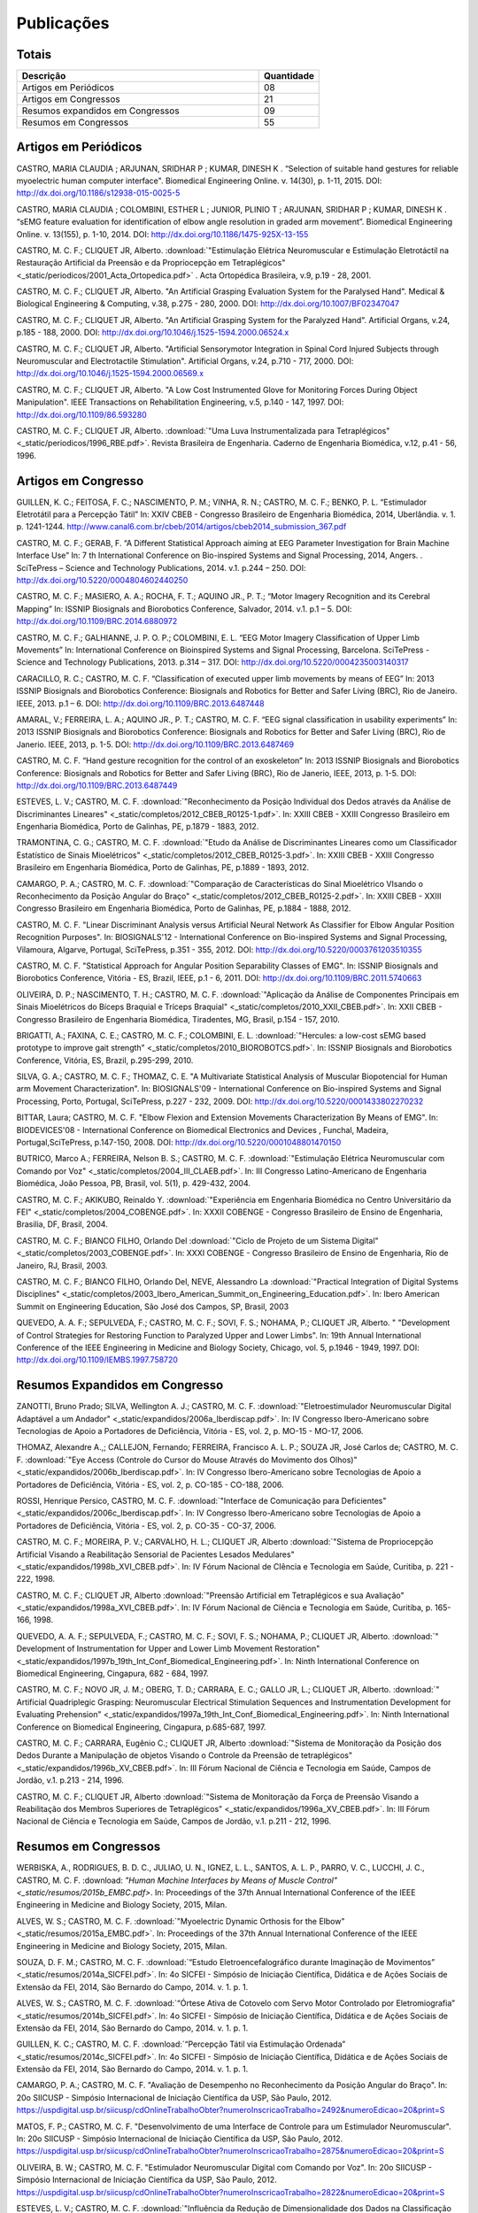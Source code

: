 Publicações
===========

======
Totais 
======

.. csv-table::
   :header: "Descrição", "Quantidade"
   :widths: 20, 5

    "Artigos em Periódicos", 08
    "Artigos em Congressos", 21
    "Resumos expandidos em Congressos", 09
    "Resumos em Congressos", 55


=====================
Artigos em Periódicos
=====================

CASTRO, MARIA CLAUDIA ; ARJUNAN, SRIDHAR P ; KUMAR, DINESH K . “Selection of suitable hand gestures for reliable myoelectric human computer interface". Biomedical Engineering Online. v. 14(30), p. 1-11, 2015. DOI: http://dx.doi.org/10.1186/s12938-015-0025-5

CASTRO, MARIA CLAUDIA ; COLOMBINI, ESTHER L ; JUNIOR, PLINIO T ; ARJUNAN, SRIDHAR P ; KUMAR, DINESH K . “sEMG feature evaluation for identification of elbow angle resolution in graded arm movement”. Biomedical Engineering Online. v. 13(155), p. 1-10, 2014. DOI: http://dx.doi.org/10.1186/1475-925X-13-155

CASTRO, M. C. F.; CLIQUET JR, Alberto. :download:`"Estimulação Elétrica Neuromuscular e Estimulação Eletrotáctil na Restauração Artificial da Preensão e da Propriocepção em Tetraplégicos" <_static/periodicos/2001_Acta_Ortopedica.pdf>` . Acta Ortopédica Brasileira, v.9, p.19 - 28, 2001.

CASTRO, M. C. F.; CLIQUET JR, Alberto. "An Artificial Grasping Evaluation System for the Paralysed Hand". Medical & Biological Engineering & Computing, v.38, p.275 - 280, 2000. DOI: http://dx.doi.org/10.1007/BF02347047

CASTRO, M. C. F.; CLIQUET JR, Alberto. "An Artificial Grasping System for the Paralyzed Hand". Artificial Organs, v.24, p.185 - 188, 2000. DOI: http://dx.doi.org/10.1046/j.1525-1594.2000.06524.x

CASTRO, M. C. F.; CLIQUET JR, Alberto. "Artificial Sensorymotor Integration in Spinal Cord Injured Subjects through Neuromuscular and Electrotactile Stimulation". Artificial Organs, v.24, p.710 - 717, 2000. DOI: http://dx.doi.org/10.1046/j.1525-1594.2000.06569.x

CASTRO, M. C. F.; CLIQUET JR, Alberto. "A Low Cost Instrumented Glove for Monitoring Forces During Object Manipulation". IEEE Transactions on Rehabilitation Engineering, v.5, p.140 - 147, 1997. DOI: http://dx.doi.org/10.1109/86.593280

CASTRO, M. C. F.; CLIQUET JR, Alberto. :download:`"Uma Luva Instrumentalizada para Tetraplégicos" <_static/periodicos/1996_RBE.pdf>`. Revista Brasileira de Engenharia. Caderno de Engenharia Biomédica, v.12, p.41 - 56, 1996.



====================
Artigos em Congresso
====================


GUILLEN, K. C.; FEITOSA, F. C.; NASCIMENTO, P. M.; VINHA, R. N.; CASTRO, M. C. F.; BENKO, P. L. “Estimulador Eletrotátil para a Percepção Tátil” In: XXIV CBEB - Congresso Brasileiro de Engenharia Biomédica, 2014, Uberlândia. v. 1. p. 1241-1244. http://www.canal6.com.br/cbeb/2014/artigos/cbeb2014_submission_367.pdf

CASTRO, M. C. F.; GERAB, F. “A Different Statistical Approach aiming at EEG Parameter Investigation for Brain Machine Interface Use” In: 7 th International Conference on Bio-inspired Systems and Signal Processing, 2014, Angers. . SciTePress – Science and Technology Publications, 2014. v.1. p.244 – 250. DOI: http://dx.doi.org/10.5220/0004804602440250

CASTRO, M. C. F.; MASIERO, A. A.; ROCHA, F. T.; AQUINO JR., P. T.; “Motor Imagery Recognition and its Cerebral Mapping”  In: ISSNIP Biosignals and Biorobotics Conference, Salvador, 2014. v.1. p.1 – 5. DOI: http://dx.doi.org/10.1109/BRC.2014.6880972 

CASTRO, M. C. F.; GALHIANNE, J. P. O. P.; COLOMBINI, E. L. “EEG Motor Imagery Classification of Upper Limb Movements” In: International Conference on Bioinspired Systems and Signal Processing, Barcelona. SciTePress - Science and Technology Publications, 2013. p.314 – 317. DOI: http://dx.doi.org/10.5220/0004235003140317

CARACILLO, R. C.; CASTRO, M. C. F. “Classification of executed upper limb movements by means of EEG” In: 2013 ISSNIP Biosignals and Biorobotics Conference: Biosignals and Robotics for Better and Safer Living (BRC), Rio de Janeiro. IEEE, 2013. p.1 – 6. DOI: http://dx.doi.org/10.1109/BRC.2013.6487448  

AMARAL, V.; FERREIRA, L. A.; AQUINO JR., P. T.; CASTRO, M. C. F. “EEG signal classification in usability experiments” In: 2013 ISSNIP Biosignals and Biorobotics Conference: Biosignals and Robotics for Better and Safer Living (BRC), Rio de Janerio. IEEE, 2013, p. 1-5. DOI:  http://dx.doi.org/10.1109/BRC.2013.6487469 

CASTRO, M. C. F. “Hand gesture recognition for the control of an exoskeleton” In: 2013 ISSNIP Biosignals and Biorobotics Conference: Biosignals and Robotics for Better and Safer Living (BRC), Rio de Janerio, IEEE, 2013, p. 1-5. DOI: http://dx.doi.org/10.1109/BRC.2013.6487449

ESTEVES, L. V.; CASTRO, M. C. F. :download:`"Reconhecimento da Posição Individual dos Dedos através da Análise de Discriminantes Lineares" <_static/completos/2012_CBEB_R0125-1.pdf>`. In: XXIII CBEB - XXIII Congresso Brasileiro em Engenharia Biomédica, Porto de Galinhas, PE, p.1879 - 1883, 2012.

TRAMONTINA, C. G.; CASTRO, M. C. F. :download:`"Etudo da Análise de Discriminantes Lineares como um Classificador Estatístico de Sinais Mioelétricos" <_static/completos/2012_CBEB_R0125-3.pdf>`. In: XXIII CBEB - XXIII Congresso Brasileiro em Engenharia Biomédica, Porto de Galinhas, PE, p.1889 - 1893, 2012.

CAMARGO, P. A.; CASTRO, M. C. F. :download:`"Comparação de Características do Sinal Mioelétrico VIsando o Reconhecimento da Posição Angular do Braço" <_static/completos/2012_CBEB_R0125-2.pdf>`. In: XXIII CBEB - XXIII Congresso Brasileiro em Engenharia Biomédica, Porto de Galinhas, PE, p.1884 - 1888, 2012.

CASTRO, M. C. F. "Linear Discriminant Analysis versus Artificial Neural Network As Classifier for Elbow Angular Position Recognition Purposes". In: BIOSIGNALS'12 - International Conference on Bio-inspired Systems and Signal Processing, Vilamoura, Algarve, Portugal, SciTePress, p.351 - 355, 2012. DOI: http://dx.doi.org/10.5220/0003761203510355

CASTRO, M. C. F. "Statistical Approach for Angular Position Separability Classes of EMG". In: ISSNIP Biosignals and Biorobotics Conference, Vitória - ES, Brazil, IEEE, p.1 - 6, 2011. DOI: http://dx.doi.org/10.1109/BRC.2011.5740663

OLIVEIRA, D. P.; NASCIMENTO, T. H.; CASTRO, M. C. F. :download:`"Aplicação da Análise de Componentes Principais em Sinais Mioelétricos do Bíceps Braquial e Tríceps Braquial" <_static/completos/2010_XXII_CBEB.pdf>`. In: XXII CBEB - Congresso Brasileiro de Engenharia Biomédica, Tiradentes, MG, Brasil, p.154 - 157, 2010.

BRIGATTI, A.; FAXINA, C. E.; CASTRO, M. C. F.; COLOMBINI, E. L. :download:`"Hercules: a low-cost sEMG based prototype to improve gait strength" <_static/completos/2010_BIOROBOTCS.pdf>`. In: ISSNIP Biosignals and Biorobotics Conference, Vitória, ES, Brazil, p.295-299, 2010.

SILVA, G. A.; CASTRO, M. C. F.; THOMAZ, C. E. "A Multivariate Statistical Analysis of Muscular Biopotencial for Human arm Movement Characterization". In: BIOSIGNALS'09 - International Conference on Bio-inspired Systems and Signal Processing, Porto, Portugal, SciTePress, p.227 - 232, 2009. DOI: http://dx.doi.org/10.5220/0001433802270232

BITTAR, Laura; CASTRO, M. C. F. "Elbow Flexion and Extension Movements Characterization By Means of EMG". In: BIODEVICES'08 - International Conference on Biomedical Electronics and Devices , Funchal, Madeira, Portugal,SciTePress, p.147-150, 2008. DOI: http://dx.doi.org/10.5220/0001048801470150

BUTRICO, Marco A.; FERREIRA, Nelson B. S.; CASTRO, M. C. F. :download:`"Estimulação Elétrica Neuromuscular com Comando por Voz" <_static/completos/2004_III_CLAEB.pdf>`. In: III Congresso Latino-Americano de Engenharia Biomédica, João Pessoa, PB, Brasil, vol. 5(1), p. 429-432, 2004.

CASTRO, M. C. F.; AKIKUBO, Reinaldo Y. :download:`"Experiência em Engenharia Biomédica no Centro Universitário da FEI" <_static/completos/2004_COBENGE.pdf>`. In: XXXII COBENGE - Congresso Brasileiro de Ensino de Engenharia, Brasilia, DF, Brasil, 2004.

CASTRO, M. C. F.; BIANCO FILHO, Orlando Del :download:`"Ciclo de Projeto de um Sistema Digital" <_static/completos/2003_COBENGE.pdf>`. In: XXXI COBENGE - Congresso Brasileiro de Ensino de Engenharia, Rio de Janeiro, RJ, Brasil, 2003.

CASTRO, M. C. F.; BIANCO FILHO, Orlando Del, NEVE, Alessandro La :download:`"Practical Integration of Digital Systems Disciplines" <_static/completos/2003_Ibero_American_Summit_on_Engineering_Education.pdf>`. In: Ibero American Summit on Engineering Education, São José dos Campos, SP, Brasil, 2003

QUEVEDO, A. A. F.; SEPULVEDA, F.; CASTRO, M. C. F.; SOVI, F. S.; NOHAMA, P.; CLIQUET JR, Alberto. " "Development of Control Strategies for Restoring Function to Paralyzed Upper and Lower Limbs". In: 19th Annual International Conference of the IEEE Engineering in Medicine and Biology Society, Chicago, vol. 5, p.1946 - 1949, 1997. DOI: http://dx.doi.org/10.1109/IEMBS.1997.758720



===============================
Resumos Expandidos em Congresso
===============================

ZANOTTI, Bruno Prado; SILVA, Wellington A. J.; CASTRO, M. C. F. :download:`"Eletroestimulador Neuromuscular Digital Adaptável a um Andador" <_static/expandidos/2006a_Iberdiscap.pdf>`. In: IV Congresso Ibero-Americano sobre Tecnologias de Apoio a Portadores de Deficiência, Vitória - ES, vol. 2, p. MO-15 - MO-17, 2006.

THOMAZ, Alexandre A.,; CALLEJON, Fernando; FERREIRA, Francisco A. L. P.; SOUZA JR, José Carlos de; CASTRO, M. C. F. :download:`"Eye Access (Controle do Cursor do Mouse Através do Movimento dos Olhos)" <_static/expandidos/2006b_Iberdiscap.pdf>`. In: IV Congresso Ibero-Americano sobre Tecnologias de Apoio a Portadores de Deficiência, Vitória - ES, vol. 2, p. CO-185 - CO-188, 2006.

ROSSI, Henrique Persico, CASTRO, M. C. F. :download:`"Interface de Comunicação para Deficientes" <_static/expandidos/2006c_Iberdiscap.pdf>`. In: IV Congresso Ibero-Americano sobre Tecnologias de Apoio a Portadores de Deficiência, Vitória - ES, vol. 2, p. CO-35 - CO-37, 2006.

CASTRO, M. C. F.; MOREIRA, P. V.; CARVALHO, H. L.; CLIQUET JR, Alberto :download:`"Sistema de Propriocepção Artificial Visando a Reabilitação Sensorial de Pacientes Lesados Medulares" <_static/expandidos/1998b_XVI_CBEB.pdf>`. In: IV Fórum Nacional de CIência e Tecnologia em Saúde, Curitiba, p. 221 - 222, 1998.

CASTRO, M. C. F.; CLIQUET JR, Alberto :download:`"Preensão Artificial em Tetraplégicos e sua Avaliação" <_static/expandidos/1998a_XVI_CBEB.pdf>`. In: IV Fórum Nacional de Ciência e Tecnologia em Saúde, Curitiba, p. 165-166, 1998.

QUEVEDO, A. A. F.; SEPULVEDA, F.; CASTRO, M. C. F.; SOVI, F. S.; NOHAMA, P.; CLIQUET JR, Alberto. :download:`" Development of Instrumentation for Upper and Lower Limb Movement Restoration" <_static/expandidos/1997b_19th_Int_Conf_Biomedical_Engineering.pdf>`. In: Ninth International Conference on Biomedical Engineering, Cingapura, 682 - 684, 1997.

CASTRO, M. C. F.; NOVO JR, J. M.; OBERG, T. D.; CARRARA, E. C.; GALLO JR, L.; CLIQUET JR, Alberto. :download:`" Artificial Quadriplegic Grasping: Neuromuscular Electrical Stimulation Sequences and Instrumentation Development for Evaluating Prehension" <_static/expandidos/1997a_19th_Int_Conf_Biomedical_Engineering.pdf>`. In: Ninth International Conference on Biomedical Engineering, Cingapura, p.685-687, 1997.

CASTRO, M. C. F.; CARRARA, Eugênio C.; CLIQUET JR, Alberto :download:`"Sistema de Monitoração da Posição dos Dedos Durante a Manipulação de objetos Visando o Controle da Preensão de tetraplégicos" <_static/expandidos/1996b_XV_CBEB.pdf>`. In: III Fórum Nacional de Ciência e Tecnologia em Saúde, Campos de Jordão, v.1. p.213 - 214, 1996.

CASTRO, M. C. F.; CLIQUET JR, Alberto :download:`"Sistema de Monitoração da Força de Preensão Visando a Reabilitação dos Membros Superiores de Tetraplégicos" <_static/expandidos/1996a_XV_CBEB.pdf>`. In: III Fórum Nacional de Ciência e Tecnologia em Saúde, Campos de Jordão, v.1. p.211 - 212, 1996.



=====================
Resumos em Congressos
=====================


WERBISKA, A., RODRIGUES, B. D. C., JULIAO, U. N., IGNEZ, L. L., SANTOS, A. L. P., PARRO, V. C.,
LUCCHI, J. C., CASTRO, M. C. F. :download: `"Human Machine Interfaces by Means of Muscle Control" <_static/resumos/2015b_EMBC.pdf>`. In: Proceedings of the 37th Annual International Conference of the IEEE Engineering in Medicine and Biology Society, 2015, Milan.

ALVES, W. S.; CASTRO, M. C. F. :download:`"Myoelectric Dynamic Orthosis for the Elbow" <_static/resumos/2015a_EMBC.pdf>`. In: Proceedings of the 37th Annual International Conference of the IEEE Engineering in Medicine and Biology Society, 2015, Milan.

SOUZA, D. F. M.; CASTRO, M. C. F. :download:`“Estudo Eletroencefalográfico durante Imaginação de Movimentos” <_static/resumos/2014a_SICFEI.pdf>`. In: 4o SICFEI - Simpósio de Iniciação Científica, Didática e de Ações Sociais de Extensão da FEI, 2014, São Bernardo do Campo, 2014. v. 1. p. 1.

ALVES, W. S.; CASTRO, M. C. F. :download:`“Órtese Ativa de Cotovelo com Servo Motor Controlado por Eletromiografia” <_static/resumos/2014b_SICFEI.pdf>`. In: 4o SICFEI - Simpósio de Iniciação Científica, Didática e de Ações Sociais de Extensão da FEI, 2014, São Bernardo do Campo, 2014. v. 1. p. 1.

GUILLEN, K. C.; CASTRO, M. C. F. :download:`“Percepção Tátil via Estimulação Ordenada” <_static/resumos/2014c_SICFEI.pdf>`. In: 4o SICFEI - Simpósio de Iniciação Científica, Didática e de Ações Sociais de Extensão da FEI, 2014, São Bernardo do Campo, 2014. v. 1. p. 1.

CAMARGO, P. A.; CASTRO, M. C. F. "Avaliação de Desempenho no Reconhecimento da Posição Angular do Braço". In: 20o SIICUSP - Simpósio Internacional de Iniciação Científica da USP, São Paulo, 2012. https://uspdigital.usp.br/siicusp/cdOnlineTrabalhoObter?numeroInscricaoTrabalho=2492&numeroEdicao=20&print=S

MATOS, F. P.; CASTRO, M. C. F. "Desenvolvimento de uma Interface de Controle para um Estimulador Neuromuscular". In: 20o SIICUSP - Simpósio Internacional de Iniciação Científica da USP, São Paulo, 2012. https://uspdigital.usp.br/siicusp/cdOnlineTrabalhoObter?numeroInscricaoTrabalho=2875&numeroEdicao=20&print=S

OLIVEIRA, B. W.; CASTRO, M. C. F. "Estimulador Neuromuscular Digital com Comando por Voz". In: 20o SIICUSP - Simpósio Internacional de Iniciação Científica da USP, São Paulo, 2012. https://uspdigital.usp.br/siicusp/cdOnlineTrabalhoObter?numeroInscricaoTrabalho=2822&numeroEdicao=20&print=S

ESTEVES, L. V.; CASTRO, M. C. F. :download:`"Influência da Redução de Dimensionalidade dos Dados na Classificação de Padrões" <_static/resumos/2012a_SICFEI.pdf>`. In: II SICFEI - Simpósio de Iniciação Científica, Didática e de Ações Sociais de Extensão da FEI, São Bernardo do Campo, 2012.

CAMARGO, P. A.; CASTRO, M. C. F. :download:`"Avaliação do EMG para Caracterização de Movimentos de Flexão e Extensão do Braço" <_static/resumos/2012b_SICFEI.pdf>`. In: II SICFEI - Simpósio de Iniciação Científica, Didática e de Ações Sociais de Extensão da FEI, São Bernardo do Campo, 2012.

MATOS, F. P.; CASTRO, M. C. F. :download:`"Plataforma LABVIEW aplicada no Controle de um Estimulador Neuromuscular" <_static/resumos/2012c_SICFEI.pdf>`. In: II SICFEI - Simpósio de Iniciação Científica, Didática e de Ações Sociais de Extensão da FEI, São Bernardo do Campo, 2012.

OLIVEIRA, B. W.; CASTRO, M. C. F. :download:`"Estimulador Neuromuscular Digital com Comando por Voz para Membros Superiores" <_static/resumos/2012d_SICFEI.pdf>`. In: II SICFEI - Simpósio de Iniciação Científica, Didática e de Ações Sociais de Extensão da FEI, São Bernardo do Campo, 2012.

ESTEVES, L. V.; CASTRO, M. C. F. :download:`"Análise Univariada de Sinais Mioelétricos" <_static/resumos/2011b_SICFEI.pdf>`. In: I SICFEI - Simpósio de Iniciação Científica, Didática e de Ações Sociais de Extensão da FEI, São Bernardo do Campo, 2011.

TRAMONTINA, C. G.; CASTRO, M. C. F. :download:`"Aplicação de LDA e Redes Neurais para Classificação de Posição Angular do Braço" <_static/resumos/2011a_SICFEI.pdf>`. In: I SICFEI -  Simpósio de Iniciação Científica, Didática e de Ações Sociais de Extensão da FEI, São Bernardo do Campo, 2011.

CASTRO, M. C. F. :download:`"Classificação de Padrões de Biopotenciais Musculares para Identificação da Posição Angular do Braço" <_static/resumos/2011_SPGABC.pdf>`. In: I Simpósio de Pesquisa do Grande ABC, São Caetano do Sul, 2011.

ESTEVES, L. V.; CASTRO, M. C. F. :download:`"Estudo do sinal mioelétrico para indicação da posição angular do braço" <_static/resumos/2011_SIICUSP.pdf>`. In: 19o SIICUSP - Simpósio Internacional de Iniciação Científica da USP, São Carlos, 2011.

COBBOS, Marcelo; CASTRO, M. C. F. "Eletromiógrafo Multicanal". In: 9o Simpósio de Iniciação Científica e Tecnológica da FATEC, São Paulo, Boletim Técnico da Faculdade de Tecnologia de São Paulo, p. 61, 2007.

ISHI, Daniel H.; CASTRO, M. C. F. "Termômetro Infantil em Chip". In: 9o Simpósio de Iniciação Científica e Tecnológica da FATEC, São Paulo, Boletim Técnico da Faculdade de Tecnologia de São Paulo, p. 54, 2007.

BITTAR, Laura; CASTRO, M. C. F. "Caracterização de Movimentos do Braço". In: 9o Simpósio de Iniciação Científica e Tecnológica da FATEC, São Paulo, Boletim Técnico da Faculdade de Tecnologia de São Paulo, p. 51, 2007.

MARTINS, Daniel A.; CASTRO, M. C. F. "Estudo Comparativo de Transdutores de Temperatura". In: 7o Simpósio de Iniciação Científica e Tecnológica da FATEC, São Paulo, Boletim Técnico da Faculdade de Tecnologia de São Paulo, p. 58, 2005.

KONDO, Sueli Tie; CASTRO, M. C. F. "Marcapasso Cardíaco Temporário Microcontrolado" . In: 7o Simpósio de Iniciação Científica e Tecnológica da FATEC, São Paulo, Boletim Técnico da Faculdade de Tecnologia de São Paulo, p. 53, 2005.

KONDO, Sueli Tie; CASTRO, M. C. F. "Sistema de Amplificação e Condicionamento de Biopotenciais". In: 7o Simpósio de Iniciação Científica e Tecnológica da FATEC, São Paulo, Boletim Técnico da Faculdade de Tecnologia de São Paulo, p. 54, 2005.

ARASHIRO, Ligia Mithie; CASTRO, M. C. F. "Comparação entre Estimuladores Elétricos em Tensão e em Corrente no Processo de Fadiga Muscular" In: 13o SIICUSP - Simpósio Internacional de Iniciação Científica da USP, São Paulo, 2005.

MARTINS, Daniel A.; STOLF, Ricardo G.; CASTRO, M. C. F. "Estudo Comparativo de Transdutores de Temperatura" In: 13o SIICUSP - Simpósio Internacional de Iniciação Científica da USP, São Paulo, 2005.

PALOMBO, Eduardo Luiz; CASTRO, M. C. F. "Exploração dos Recursos do Kit Didático PSoC". In: 13o SIICUSP - Simpósio Internacional de Iniciação Científica da USP, São Paulo, 2005.

KASSABIAN, Patricia M.; STOLF, Ricardo G.; CASTRO, M. C. F. "Termômetro Infantil". In: 6o Simpósio de Iniciação Científica e Tecnológica da FATEC, São Paulo, Boletim Técnico da Faculdade de Tecnologia de São Paulo, p. 73, 2004.

ROSSI, Henrique Persico; CASTRO, M. C. F. "Interface de Comunicação para Deficientes". In: 6o Simpósio de Iniciação Científica e Tecnológica da FATEC, São Paulo, Boletim Técnico da Faculdade de Tecnologia de São Paulo, p. 39, 2004.

ZANOTTI, Bruno Prado; CASTRO, M. C. F. "Eletroestimulador Neuromuscular Digital" In: 6o Simpósio de Iniciação Científica e Tecnológica da FATEC, São Paulo, Boletim Técnico da Faculdade de Tecnologia de São Paulo, p. 40, 2004.

AGUIAR, Henrique A.; FERREIRA, H. L.; CASTRO, M. C. F. "Cancelamento ativo de ruído sonoro" In: 12o SIICUSP - Simpósio Internacional de Iniciação Científica da USP, São Paulo, 2004. https://uspdigital.usp.br/siicusp/cdOnlineTrabalhoObter?numeroInscricaoTrabalho=1279&numeroEdicao=12&print=S

ROSSI, Henrique Persico; CASTRO, M. C. F. "Interface de Comunicação para Deficientes" In: 12o SIICUSP - Simpósio Internacional de Iniciação Científica da USP, São Paulo, 2004. https://uspdigital.usp.br/siicusp/cdOnlineTrabalhoObter?numeroInscricaoTrabalho=458&numeroEdicao=12&print=S

LIRA, Tércio Onofre de; CASTRO, M. C. F. "Métodos de isolação de Equipamentos Médicos" In: 12o SIICUSP - Simpósio Internacional de Iniciação Científica da USP, São Paulo, 2004. https://uspdigital.usp.br/siicusp/cdOnlineTrabalhoObter?numeroInscricaoTrabalho=305&numeroEdicao=12&print=S

COGO, Bruno Jafelice; AGUIAR, Henrique A.; CASTRO, M. C. F. "Projeto de Filtros Digitais em Matlab" In: 12o SIICUSP - Simpósio Internacional de Iniciação Científica da USP, São Paulo, 2004. https://uspdigital.usp.br/siicusp/cdOnlineTrabalhoObter?numeroInscricaoTrabalho=1246&numeroEdicao=12&print=S

KASSABIAN, Patricia M.; STOLF, Ricardo G.; CASTRO, M. C. F. "Termômetro Digital Infantil". In: 12o SIICUSP - Simpósio Internacional de Iniciação Científica da USP, São Paulo, 2004. https://uspdigital.usp.br/siicusp/cdOnlineTrabalhoObter?numeroInscricaoTrabalho=461&numeroEdicao=12&print=S

ZANOTTI, Bruno Prado; CASTRO, M. C. F. "Unidade de Controle Digital para Estimulador Elétrico Neuromuscular" In: 12o SIICUSP - Simpósio Internacional de Iniciação Científica da USP, São Paulo, 2004. https://uspdigital.usp.br/siicusp/cdOnlineTrabalhoObter?numeroInscricaoTrabalho=545&numeroEdicao=12&print=S

GONÇALVES, Thiago Debia; CASTRO, M. C. F. "Uso do Kit Didático PowerLab PTB300 na Disciplina Engenharia Biomédica". In: 12o SIICUSP - Simpósio Internacional de Iniciação Científica da USP, São Paulo, 2004. https://uspdigital.usp.br/siicusp/cdOnlineTrabalhoObter?numeroInscricaoTrabalho=1151&numeroEdicao=12&print=S

REZENDE, Juliana Machado de; CALLEJON, Fernando; COGO, Bruno Jafelice; CASTRO, M. C. F.; GIACOMINI, Renato "Avaliação de rede CAN para Aplicações em Automação ". In: 11o SIICUSP - Simpósio Internacional de Iniciação Científica da USP, São Carlos, 2003. https://uspdigital.usp.br/siicusp/cdOnlineTrabalhoObter?numeroInscricaoTrabalho=3677&numeroEdicao=11&print=S

FERNANDES, Luiz Guilherme; CASTRO, M. C. F. "Eletrocardiógrafo para Fins Didáticos ". In: 11o SIICUSP - Simpósio Internacional de Iniciação Científica da USP, São Carlos, 2003. https://uspdigital.usp.br/siicusp/cdOnlineTrabalhoObter?numeroInscricaoTrabalho=1201&numeroEdicao=11&print=S

COELHO, Barbara Bastos; BUTRICO, Marco A.; FERREIRA, Nelson B. S.; CASTRO, M. C. F., ONOFRE JR, Orlando Domingos "Estimulador Elétrico Neuromuscular para Membros Superiores". In: 11o SIICUSP - Simpósio Internacional de Iniciação Científica da USP, São Carlos, 2003. https://uspdigital.usp.br/siicusp/cdOnlineTrabalhoObter?numeroInscricaoTrabalho=577&numeroEdicao=11&print=S

PISCIOTTA, Leonardo; ALONSO JR, Eddie Luis; CASTRO, M. C. F., AKIKUBO, Reinaldo Y "Frequencímetro Cardíaco para uso Veterinário". In: 11o SIICUSP - Simpósio Internacional de Iniciação Científica da USP, São Carlos, 2003. https://uspdigital.usp.br/siicusp/cdOnlineTrabalhoObter?numeroInscricaoTrabalho=3878&numeroEdicao=11&print=S

SIMÕES, Erik R. O.; CASTRO, M. C. F. "Processamento Digital do Eletroencefalograma". In: 11o SIICUSP - Simpósio Internacional de Iniciação Científica da USP, São Carlos, 2003. https://uspdigital.usp.br/siicusp/cdOnlineTrabalhoObter?numeroInscricaoTrabalho=720&numeroEdicao=11&print=S

COGO, Bruno Jafelice; CALLEJON, Fernando; GIACOMINI, Renato; CASTRO, M. C. F. "Protocolo de Comunicação CAN". In: 11o SIICUSP - Simpósio Internacional de Iniciação Científica da USP, São Carlos, 2003. https://uspdigital.usp.br/siicusp/cdOnlineTrabalhoObter?numeroInscricaoTrabalho=703&numeroEdicao=11&print=S

KONDO, Sueli Tie; CASTRO, M. C. F. "Sistema de Amplificação e Condicionamento de Biopotenciais" In: 11o SIICUSP - Simpósio Internacional de Iniciação Científica da USP, São Carlos, 2003. https://uspdigital.usp.br/siicusp/cdOnlineTrabalhoObter?numeroInscricaoTrabalho=3358&numeroEdicao=11&print=S

AGUIAR, Henrique A.; FARINAS, Michel Vaz dos S.; CASTRO, M. C. F. "Sistema de Estimulação Eletrotáctil para Deficientes Visuais". In: 11o SIICUSP - Simpósio Internacional de Iniciação Científica da USP, São Carlos, 2003. https://uspdigital.usp.br/siicusp/cdOnlineTrabalhoObter?numeroInscricaoTrabalho=694&numeroEdicao=11&print=S

CUNHA, Fernanda Belo da; CASTRO, M. C. F. "Sistema de Reconhecimento de Voz na Plataforma Voice Extreme ". In: 11o SIICUSP - Simpósio Internacional de Iniciação Científica da USP, São Carlos, 2003. https://uspdigital.usp.br/siicusp/cdOnlineTrabalhoObter?numeroInscricaoTrabalho=709&numeroEdicao=11&print=S

ROSSINI, Wagner; CASTRO, M. C. F.; BELLODI, Marcello "Um Braço Eletromecãnico". In: 11o SIICUSP - Simpósio Internacional de Iniciação Científica da USP, São Carlos, 2003. https://uspdigital.usp.br/siicusp/cdOnlineTrabalhoObter?numeroInscricaoTrabalho=3162&numeroEdicao=11&print=S

MATSUOKA, Nadia R. T.; PRATAVIERA, Renata S.; RAMOS, Luiz Antonio S.; CASTRO, M. C. F. "Estimulação Elétrica Neuromuscular em Malha Fechada". In: 10o SIICUSP - Simpósio Internacional de Iniciação Científica da USP, São Carlos, 2002. 

PRATAVIERA, Renata S.; MATSUOKA, Nadia R. T.; RAMOS, Luiz Antonio S.; CASTRO, M. C. F. "Sistema de Estimulação Elétrica Neuromuscular". In: 4o Simpósio de Iniciação Científica e Tecnológica da FATEC, São Paulo, Boletim Técnico da Faculdade de Tecnologia de São Paulo, p.33, 2002.

CASTRO, M. C. F.; CLIQUET JR, Alberto "Artificial Movement and Proprioceptive Function in Spinal Cord Injured Subjects". In: First Joint BME / EMBS, Atlanta, GA, USA, p. 624, 1999. DOI: http://dx.doi.org/10.1109/IEMBS.1999.802702

CASTRO, M. C. F.; CÂNDIDO, L. C.; CLIQUET JR, Alberto :download:`"Hand Rehabilitation: II - Artificial Movement Evaluation" <_static/resumos/1999b_9th_Nat_Cong_Soc_Medica_Italiana_di_Paraplegia.pdf>`. In: 9th National Congress of So. M. I. Par. and Regional Meeting of International Medical Society of Paraplegia, Florença, p. 44 - 45, 1999.

CÂNDIDO, L. C.; CASTRO, M. C. F.; CLIQUET JR, Alberto :download:`"Hand Rehabilitation: I - Artificial Movement Restoration" <_static/resumos/1999a_9th_Nat_Cong_Soc_Medica_Italiana_di_Paraplegia.pdf>`. In: 9th National Congress of So. M. I. Par. and Regional Meeting of International Medical Society of Paraplegia, Florença, p. 42 - 43, 1999.

CASTRO, M. C. F.; MOREIRA, P. V.; CARVALHO, H. L.; CLIQUET JR, Alberto :download:`"Propriocepção Artificial em Pacientes lesados Medulares" <_static/resumos/1998a_III_Int_Cong_Motor_Rehabilitation.pdf>`. In: III Congresso Internacional de Reabilitação Motora, Águas de Lindoia, vol. 3, p. 66 - 67, 1998.

CASTRO, M. C. F.; CLIQUET JR, Alberto :download:`"Avaliação da Preensão de Tetraplégicos sob Estimulação Elétrica Neuromuscular" <_static/resumos/1998b_III_Int_Cong_Motor_Rehabilitation.pdf>`. In: III Congresso Internacional de Reabilitação Motora, Águas de Lindoia, vol. 3, p. 67, 1998.

CASTRO, M. C. F.; CLIQUET JR, Alberto :download:`"Investigation of Sensors for Sensory Feedback in Neuromuscular Electrical Stimulation Systems" <_static/resumos/1997b_World_Congress_on_Medical_Physics_and_Biomedical_Engineering.pdf>`. In: World Congress on Medical Physics and Biomedical Engineering, Nice, Medical & Biological Engineering & Computing, vol. 35, p. 315, 1997.

CARRARA, E. C.; SEPULVEDA, F.; CASTRO, M. C. F.; CLIQUET JR, Alberto :download:`"A Novel Strain-Gauge Device for Monitoring Interphalanx Flexion/Extension" <_static/resumos/1997a_World_Congress_on_Medical_Physics_and_Biomedical_Engineering.pdf>`. In: Word Congress on Medical Physics and Biomedical Engineering, Nice, Medical & Biological Engineering & Computing, vol. 35, p. 313, 1997.

CASTRO, M. C. F.; CLIQUET JR, Alberto :download:`"An Instrumented Glove for Tetraplegics" <_static/resumos/1995_Engineering_and_Physics_in_Medicine.pdf>`. In: Engineering and Physics in Medicine Conference, Queenstown, p.141, 1995.

CASTRO, M. C. F.; CLIQUET JR, Alberto :download:`"Desenvolvimento de Sistema para Avaliação da Força de Preensão" <_static/resumos/1995_I_Cong_Soc_Bras_Ativ_Motora_Adaptada.pdf>`. In: I Congresso da Sociedade Brasileira de Atividade Motora Adaptada, Campinas, p. 120, 1995.

LÁZARI, D. B.; CASTRO, M. C. F.; CLIQUET JR, Alberto :download:`"Closed-Loop Control of Amplitude for NMES During Knee Extension" <_static/resumos/1994_World_Congress_on_Medical_Physics_and_Biomedical_Engineering.pdf>`. In: World Congress on Medical Physics and Biomedical Engineering, Rio de Janeiro, Physics in Medicine & Biology, vol.39a, p. 880, 1994.

